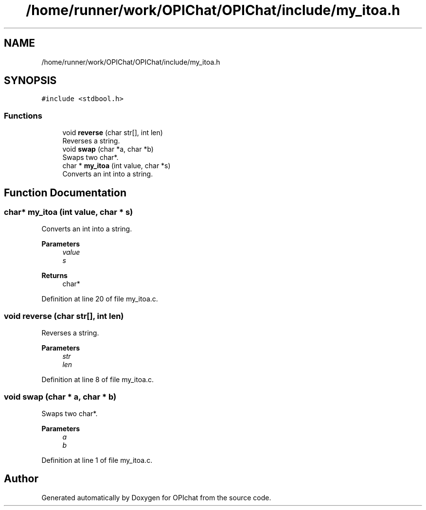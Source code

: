 .TH "/home/runner/work/OPIChat/OPIChat/include/my_itoa.h" 3 "Wed Feb 9 2022" "OPIchat" \" -*- nroff -*-
.ad l
.nh
.SH NAME
/home/runner/work/OPIChat/OPIChat/include/my_itoa.h
.SH SYNOPSIS
.br
.PP
\fC#include <stdbool\&.h>\fP
.br

.SS "Functions"

.in +1c
.ti -1c
.RI "void \fBreverse\fP (char str[], int len)"
.br
.RI "Reverses a string\&. "
.ti -1c
.RI "void \fBswap\fP (char *a, char *b)"
.br
.RI "Swaps two char*\&. "
.ti -1c
.RI "char * \fBmy_itoa\fP (int value, char *s)"
.br
.RI "Converts an int into a string\&. "
.in -1c
.SH "Function Documentation"
.PP 
.SS "char* my_itoa (int value, char * s)"

.PP
Converts an int into a string\&. 
.PP
\fBParameters\fP
.RS 4
\fIvalue\fP 
.br
\fIs\fP 
.RE
.PP
\fBReturns\fP
.RS 4
char* 
.RE
.PP

.PP
Definition at line 20 of file my_itoa\&.c\&.
.SS "void reverse (char str[], int len)"

.PP
Reverses a string\&. 
.PP
\fBParameters\fP
.RS 4
\fIstr\fP 
.br
\fIlen\fP 
.RE
.PP

.PP
Definition at line 8 of file my_itoa\&.c\&.
.SS "void swap (char * a, char * b)"

.PP
Swaps two char*\&. 
.PP
\fBParameters\fP
.RS 4
\fIa\fP 
.br
\fIb\fP 
.RE
.PP

.PP
Definition at line 1 of file my_itoa\&.c\&.
.SH "Author"
.PP 
Generated automatically by Doxygen for OPIchat from the source code\&.
